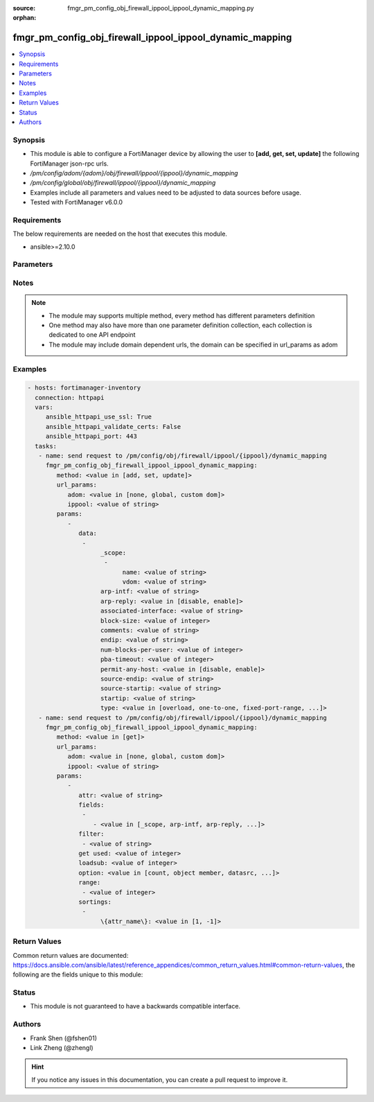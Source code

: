 :source: fmgr_pm_config_obj_firewall_ippool_ippool_dynamic_mapping.py

:orphan:

.. _fmgr_pm_config_obj_firewall_ippool_ippool_dynamic_mapping:

fmgr_pm_config_obj_firewall_ippool_ippool_dynamic_mapping
+++++++++++++++++++++++++++++++++++++++++++++++++++++++++

.. versionadded:: 2.10

.. contents::
   :local:
   :depth: 1


Synopsis
--------

- This module is able to configure a FortiManager device by allowing the user to **[add, get, set, update]** the following FortiManager json-rpc urls.
- `/pm/config/adom/{adom}/obj/firewall/ippool/{ippool}/dynamic_mapping`
- `/pm/config/global/obj/firewall/ippool/{ippool}/dynamic_mapping`
- Examples include all parameters and values need to be adjusted to data sources before usage.
- Tested with FortiManager v6.0.0


Requirements
------------
The below requirements are needed on the host that executes this module.

- ansible>=2.10.0



Parameters
----------

.. raw:: html

 <ul>
 <li><span class="li-head">url_params</span> - parameters in url path <span class="li-normal">type: dict</span> <span class="li-required">required: true</span></li>
 <ul class="ul-self">
 <li><span class="li-head">adom</span> - the domain prefix <span class="li-normal">type: str</span> <span class="li-normal"> choices: none, global, custom dom</span></li>
 <li><span class="li-head">ippool</span> - the object name <span class="li-normal">type: str</span> </li>
 </ul>
 <li><span class="li-head">parameters for method: [add, set, update]</span> - </li>
 <ul class="ul-self">
 <li><span class="li-head">data</span> - No description for the parameter <span class="li-normal">type: array</span> <ul class="ul-self">
 <li><span class="li-head">_scope</span> - No description for the parameter <span class="li-normal">type: array</span> <ul class="ul-self">
 <li><span class="li-head">name</span> - No description for the parameter <span class="li-normal">type: str</span> </li>
 <li><span class="li-head">vdom</span> - No description for the parameter <span class="li-normal">type: str</span> </li>
 </ul>
 <li><span class="li-head">arp-intf</span> - No description for the parameter <span class="li-normal">type: str</span> </li>
 <li><span class="li-head">arp-reply</span> - No description for the parameter <span class="li-normal">type: str</span>  <span class="li-normal">choices: [disable, enable]</span> </li>
 <li><span class="li-head">associated-interface</span> - No description for the parameter <span class="li-normal">type: str</span> </li>
 <li><span class="li-head">block-size</span> - No description for the parameter <span class="li-normal">type: int</span> </li>
 <li><span class="li-head">comments</span> - No description for the parameter <span class="li-normal">type: str</span> </li>
 <li><span class="li-head">endip</span> - No description for the parameter <span class="li-normal">type: str</span> </li>
 <li><span class="li-head">num-blocks-per-user</span> - No description for the parameter <span class="li-normal">type: int</span> </li>
 <li><span class="li-head">pba-timeout</span> - No description for the parameter <span class="li-normal">type: int</span> </li>
 <li><span class="li-head">permit-any-host</span> - No description for the parameter <span class="li-normal">type: str</span>  <span class="li-normal">choices: [disable, enable]</span> </li>
 <li><span class="li-head">source-endip</span> - No description for the parameter <span class="li-normal">type: str</span> </li>
 <li><span class="li-head">source-startip</span> - No description for the parameter <span class="li-normal">type: str</span> </li>
 <li><span class="li-head">startip</span> - No description for the parameter <span class="li-normal">type: str</span> </li>
 <li><span class="li-head">type</span> - No description for the parameter <span class="li-normal">type: str</span>  <span class="li-normal">choices: [overload, one-to-one, fixed-port-range, port-block-allocation]</span> </li>
 </ul>
 </ul>
 <li><span class="li-head">parameters for method: [get]</span> - </li>
 <ul class="ul-self">
 <li><span class="li-head">attr</span> - The name of the attribute to retrieve its datasource. <span class="li-normal">type: str</span> </li>
 <li><span class="li-head">fields</span> - No description for the parameter <span class="li-normal">type: array</span> <ul class="ul-self">
 <li><span class="li-head">{no-name}</span> - No description for the parameter <span class="li-normal">type: array</span> <ul class="ul-self">
 <li><span class="li-head">{no-name}</span> - No description for the parameter <span class="li-normal">type: str</span>  <span class="li-normal">choices: [_scope, arp-intf, arp-reply, associated-interface, block-size, comments, endip, num-blocks-per-user, pba-timeout, permit-any-host, source-endip, source-startip, startip, type]</span> </li>
 </ul>
 </ul>
 <li><span class="li-head">filter</span> - No description for the parameter <span class="li-normal">type: array</span> <ul class="ul-self">
 <li><span class="li-head">{no-name}</span> - No description for the parameter <span class="li-normal">type: str</span> </li>
 </ul>
 <li><span class="li-head">get used</span> - No description for the parameter <span class="li-normal">type: int</span> </li>
 <li><span class="li-head">loadsub</span> - Enable or disable the return of any sub-objects. <span class="li-normal">type: int</span> </li>
 <li><span class="li-head">option</span> - Set fetch option for the request. <span class="li-normal">type: str</span>  <span class="li-normal">choices: [count, object member, datasrc, get reserved, syntax]</span> </li>
 <li><span class="li-head">range</span> - No description for the parameter <span class="li-normal">type: array</span> <ul class="ul-self">
 <li><span class="li-head">{no-name}</span> - No description for the parameter <span class="li-normal">type: int</span> </li>
 </ul>
 <li><span class="li-head">sortings</span> - No description for the parameter <span class="li-normal">type: array</span> <ul class="ul-self">
 <li><span class="li-head">{attr_name}</span> - No description for the parameter <span class="li-normal">type: int</span>  <span class="li-normal">choices: [1, -1]</span> </li>
 </ul>
 </ul>
 </ul>






Notes
-----
.. note::

   - The module may supports multiple method, every method has different parameters definition

   - One method may also have more than one parameter definition collection, each collection is dedicated to one API endpoint

   - The module may include domain dependent urls, the domain can be specified in url_params as adom

Examples
--------

.. code-block:: yaml+jinja

 - hosts: fortimanager-inventory
   connection: httpapi
   vars:
      ansible_httpapi_use_ssl: True
      ansible_httpapi_validate_certs: False
      ansible_httpapi_port: 443
   tasks:
    - name: send request to /pm/config/obj/firewall/ippool/{ippool}/dynamic_mapping
      fmgr_pm_config_obj_firewall_ippool_ippool_dynamic_mapping:
         method: <value in [add, set, update]>
         url_params:
            adom: <value in [none, global, custom dom]>
            ippool: <value of string>
         params:
            - 
               data: 
                - 
                     _scope: 
                      - 
                           name: <value of string>
                           vdom: <value of string>
                     arp-intf: <value of string>
                     arp-reply: <value in [disable, enable]>
                     associated-interface: <value of string>
                     block-size: <value of integer>
                     comments: <value of string>
                     endip: <value of string>
                     num-blocks-per-user: <value of integer>
                     pba-timeout: <value of integer>
                     permit-any-host: <value in [disable, enable]>
                     source-endip: <value of string>
                     source-startip: <value of string>
                     startip: <value of string>
                     type: <value in [overload, one-to-one, fixed-port-range, ...]>
    - name: send request to /pm/config/obj/firewall/ippool/{ippool}/dynamic_mapping
      fmgr_pm_config_obj_firewall_ippool_ippool_dynamic_mapping:
         method: <value in [get]>
         url_params:
            adom: <value in [none, global, custom dom]>
            ippool: <value of string>
         params:
            - 
               attr: <value of string>
               fields: 
                - 
                   - <value in [_scope, arp-intf, arp-reply, ...]>
               filter: 
                - <value of string>
               get used: <value of integer>
               loadsub: <value of integer>
               option: <value in [count, object member, datasrc, ...]>
               range: 
                - <value of integer>
               sortings: 
                - 
                     \{attr_name\}: <value in [1, -1]>



Return Values
-------------


Common return values are documented: https://docs.ansible.com/ansible/latest/reference_appendices/common_return_values.html#common-return-values, the following are the fields unique to this module:


.. raw:: html

 <ul>
 <li><span class="li-return"> return values for method: [add, set, update]</span> </li>
 <ul class="ul-self">
 <li><span class="li-return">status</span>
 - No description for the parameter <span class="li-normal">type: dict</span> <ul class="ul-self">
 <li> <span class="li-return"> code </span> - No description for the parameter <span class="li-normal">type: int</span>  </li>
 <li> <span class="li-return"> message </span> - No description for the parameter <span class="li-normal">type: str</span>  </li>
 </ul>
 <li><span class="li-return">url</span>
 - No description for the parameter <span class="li-normal">type: str</span>  <span class="li-normal">example: /pm/config/adom/{adom}/obj/firewall/ippool/{ippool}/dynamic_mapping</span>  </li>
 </ul>
 <li><span class="li-return"> return values for method: [get]</span> </li>
 <ul class="ul-self">
 <li><span class="li-return">data</span>
 - No description for the parameter <span class="li-normal">type: array</span> <ul class="ul-self">
 <li> <span class="li-return"> _scope </span> - No description for the parameter <span class="li-normal">type: array</span> <ul class="ul-self">
 <li> <span class="li-return"> name </span> - No description for the parameter <span class="li-normal">type: str</span>  </li>
 <li> <span class="li-return"> vdom </span> - No description for the parameter <span class="li-normal">type: str</span>  </li>
 </ul>
 <li> <span class="li-return"> arp-intf </span> - No description for the parameter <span class="li-normal">type: str</span>  </li>
 <li> <span class="li-return"> arp-reply </span> - No description for the parameter <span class="li-normal">type: str</span>  </li>
 <li> <span class="li-return"> associated-interface </span> - No description for the parameter <span class="li-normal">type: str</span>  </li>
 <li> <span class="li-return"> block-size </span> - No description for the parameter <span class="li-normal">type: int</span>  </li>
 <li> <span class="li-return"> comments </span> - No description for the parameter <span class="li-normal">type: str</span>  </li>
 <li> <span class="li-return"> endip </span> - No description for the parameter <span class="li-normal">type: str</span>  </li>
 <li> <span class="li-return"> num-blocks-per-user </span> - No description for the parameter <span class="li-normal">type: int</span>  </li>
 <li> <span class="li-return"> pba-timeout </span> - No description for the parameter <span class="li-normal">type: int</span>  </li>
 <li> <span class="li-return"> permit-any-host </span> - No description for the parameter <span class="li-normal">type: str</span>  </li>
 <li> <span class="li-return"> source-endip </span> - No description for the parameter <span class="li-normal">type: str</span>  </li>
 <li> <span class="li-return"> source-startip </span> - No description for the parameter <span class="li-normal">type: str</span>  </li>
 <li> <span class="li-return"> startip </span> - No description for the parameter <span class="li-normal">type: str</span>  </li>
 <li> <span class="li-return"> type </span> - No description for the parameter <span class="li-normal">type: str</span>  </li>
 </ul>
 <li><span class="li-return">status</span>
 - No description for the parameter <span class="li-normal">type: dict</span> <ul class="ul-self">
 <li> <span class="li-return"> code </span> - No description for the parameter <span class="li-normal">type: int</span>  </li>
 <li> <span class="li-return"> message </span> - No description for the parameter <span class="li-normal">type: str</span>  </li>
 </ul>
 <li><span class="li-return">url</span>
 - No description for the parameter <span class="li-normal">type: str</span>  <span class="li-normal">example: /pm/config/adom/{adom}/obj/firewall/ippool/{ippool}/dynamic_mapping</span>  </li>
 </ul>
 </ul>





Status
------

- This module is not guaranteed to have a backwards compatible interface.


Authors
-------

- Frank Shen (@fshen01)
- Link Zheng (@zhengl)


.. hint::

    If you notice any issues in this documentation, you can create a pull request to improve it.




